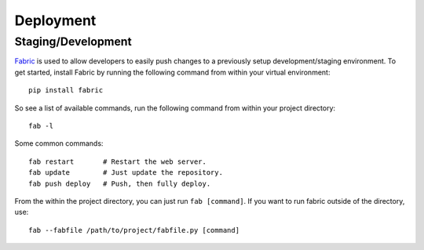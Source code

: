 Deployment
==========

Staging/Development
-------------------

`Fabric <http://pypi.python.org/pypi/Fabric>`_ is used to allow developers to
easily push changes to a previously setup development/staging environment.
To get started, install Fabric by running the following command from within
your virtual environment::

    pip install fabric

So see a list of available commands, run the following command from within your
project directory::

    fab -l

Some common commands::

    fab restart       # Restart the web server.
    fab update        # Just update the repository.
    fab push deploy   # Push, then fully deploy.

From the within the project directory, you can just run ``fab [command]``.
If you want to run fabric outside of the directory, use::

	fab --fabfile /path/to/project/fabfile.py [command]
